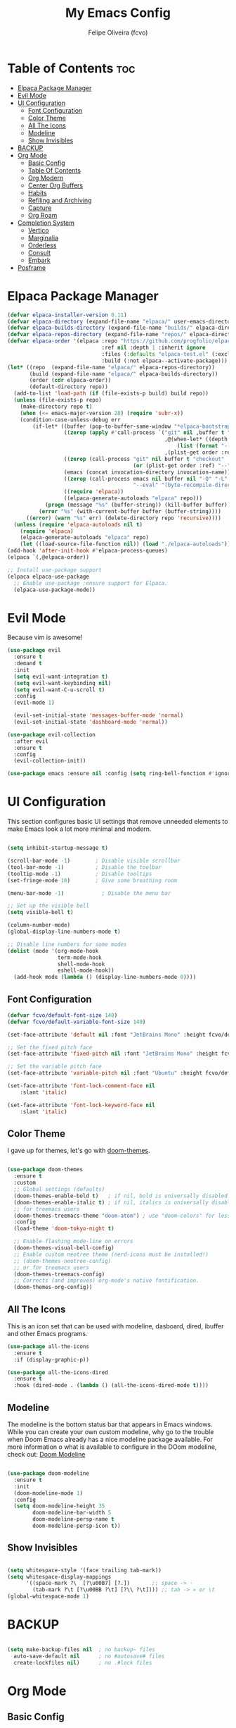 #+title: My Emacs Config
#+AUTHOR: Felipe Oliveira (fcvo)
#+DESCRIPTION: My personal Emacs config
#+STARTUP: showeverything
#+OPTIONS: toc:2

* Table of Contents :toc:
- [[#elpaca-package-manager][Elpaca Package Manager]]
- [[#evil-mode][Evil Mode]]
- [[#ui-configuration][UI Configuration]]
  - [[#font-configuration][Font Configuration]]
  - [[#color-theme][Color Theme]]
  - [[#all-the-icons][All The Icons]]
  - [[#modeline][Modeline]]
  - [[#show-invisibles][Show Invisibles]]
- [[#backup][BACKUP]]
- [[#org-mode][Org Mode]]
  - [[#basic-config][Basic Config]]
  - [[#table-of-contents][Table Of Contents]]
  - [[#org-modern][Org Modern]]
  - [[#center-org-buffers][Center Org Buffers]]
  - [[#habits][Habits]]
  - [[#refiling-and-archiving][Refiling and Archiving]]
  - [[#capture][Capture]]
  - [[#org-roam][Org Roam]]
- [[#completion-system][Completion System]]
  - [[#vertico][Vertico]]
  - [[#marginalia][Marginalia]]
  - [[#orderless][Orderless]]
  - [[#consult][Consult]]
  - [[#embark][Embark]]
- [[#posframe][Posframe]]

* Elpaca Package Manager

#+begin_src emacs-lisp
  (defvar elpaca-installer-version 0.11)
  (defvar elpaca-directory (expand-file-name "elpaca/" user-emacs-directory))
  (defvar elpaca-builds-directory (expand-file-name "builds/" elpaca-directory))
  (defvar elpaca-repos-directory (expand-file-name "repos/" elpaca-directory))
  (defvar elpaca-order '(elpaca :repo "https://github.com/progfolio/elpaca.git"
                                :ref nil :depth 1 :inherit ignore
                                :files (:defaults "elpaca-test.el" (:exclude "extensions"))
                                :build (:not elpaca--activate-package)))
  (let* ((repo  (expand-file-name "elpaca/" elpaca-repos-directory))
         (build (expand-file-name "elpaca/" elpaca-builds-directory))
         (order (cdr elpaca-order))
         (default-directory repo))
    (add-to-list 'load-path (if (file-exists-p build) build repo))
    (unless (file-exists-p repo)
      (make-directory repo t)
      (when (<= emacs-major-version 28) (require 'subr-x))
      (condition-case-unless-debug err
          (if-let* ((buffer (pop-to-buffer-same-window "*elpaca-bootstrap*"))
                    ((zerop (apply #'call-process `("git" nil ,buffer t "clone"
                                                    ,@(when-let* ((depth (plist-get order :depth)))
                                                        (list (format "--depth=%d" depth) "--no-single-branch"))
                                                    ,(plist-get order :repo) ,repo))))
                    ((zerop (call-process "git" nil buffer t "checkout"
                                          (or (plist-get order :ref) "--"))))
                    (emacs (concat invocation-directory invocation-name))
                    ((zerop (call-process emacs nil buffer nil "-Q" "-L" "." "--batch"
                                          "--eval" "(byte-recompile-directory \".\" 0 'force)")))
                    ((require 'elpaca))
                    ((elpaca-generate-autoloads "elpaca" repo)))
              (progn (message "%s" (buffer-string)) (kill-buffer buffer))
            (error "%s" (with-current-buffer buffer (buffer-string))))
        ((error) (warn "%s" err) (delete-directory repo 'recursive))))
    (unless (require 'elpaca-autoloads nil t)
      (require 'elpaca)
      (elpaca-generate-autoloads "elpaca" repo)
      (let ((load-source-file-function nil)) (load "./elpaca-autoloads"))))
  (add-hook 'after-init-hook #'elpaca-process-queues)
  (elpaca `(,@elpaca-order))

  ;; Install use-package support
  (elpaca elpaca-use-package
    ;; Enable use-package :ensure support for Elpaca.
    (elpaca-use-package-mode))

#+end_src

* Evil Mode

Because vim is awesome!

#+begin_src emacs-lisp
  (use-package evil
    :ensure t
    :demand t
    :init
    (setq evil-want-integration t)
    (setq evil-want-keybinding nil)
    (setq evil-want-C-u-scroll t)
    :config
    (evil-mode 1)

    (evil-set-initial-state 'messages-buffer-mode 'normal)
    (evil-set-initial-state 'dashboard-mode 'normal))

  (use-package evil-collection
    :after evil
    :ensure t
    :config
    (evil-collection-init))

  (use-package emacs :ensure nil :config (setq ring-bell-function #'ignore))

#+end_src


* UI Configuration

This section configures basic UI settings that remove unneeded elements to make Emacs look a lot more minimal and modern.

#+begin_src emacs-lisp

  (setq inhibit-startup-message t)

  (scroll-bar-mode -1)        ; Disable visible scrollbar
  (tool-bar-mode -1)          ; Disable the toolbar
  (tooltip-mode -1)           ; Disable tooltips
  (set-fringe-mode 10)        ; Give some breathing room

  (menu-bar-mode -1)            ; Disable the menu bar

  ;; Set up the visible bell
  (setq visible-bell t)

  (column-number-mode)
  (global-display-line-numbers-mode t)

  ;; Disable line numbers for some modes
  (dolist (mode '(org-mode-hook
                  term-mode-hook
                  shell-mode-hook
                  eshell-mode-hook))
    (add-hook mode (lambda () (display-line-numbers-mode 0))))

#+end_src

** Font Configuration

#+begin_src emacs-lisp
  (defvar fcvo/default-font-size 140)
  (defvar fcvo/default-variable-font-size 140)

  (set-face-attribute 'default nil :font "JetBrains Mono" :height fcvo/default-font-size :weight 'medium)

  ;; Set the fixed pitch face
  (set-face-attribute 'fixed-pitch nil :font "JetBrains Mono" :height fcvo/default-font-size :weight 'medium)

  ;; Set the variable pitch face
  (set-face-attribute 'variable-pitch nil :font "Ubuntu" :height fcvo/default-font-size :weight 'medium)

  (set-face-attribute 'font-lock-comment-face nil
      :slant 'italic)

  (set-face-attribute 'font-lock-keyword-face nil
      :slant 'italic)
#+end_src

** Color Theme

I gave up for themes, let's go with [[https://github.com/hlissner/emacs-doom-themes][doom-themes]].

#+begin_src emacs-lisp

  (use-package doom-themes
    :ensure t
    :custom
    ;; Global settings (defaults)
    (doom-themes-enable-bold t)   ; if nil, bold is universally disabled
    (doom-themes-enable-italic t) ; if nil, italics is universally disabled
    ;; for treemacs users
    (doom-themes-treemacs-theme "doom-atom") ; use "doom-colors" for less minimal icon theme
    :config
    (load-theme 'doom-tokyo-night t)

    ;; Enable flashing mode-line on errors
    (doom-themes-visual-bell-config)
    ;; Enable custom neotree theme (nerd-icons must be installed!)
    ;; (doom-themes-neotree-config)
    ;; or for treemacs users
    (doom-themes-treemacs-config)
    ;; Corrects (and improves) org-mode's native fontification.
    (doom-themes-org-config))

#+end_src

** All The Icons

This is an icon set that can be used with modeline, dasboard, dired, ibuffer and other Emacs programs.

#+begin_src emacs-lisp
  (use-package all-the-icons
    :ensure t
    :if (display-graphic-p))

  (use-package all-the-icons-dired
    :ensure t
    :hook (dired-mode . (lambda () (all-the-icons-dired-mode t))))
#+end_src

** Modeline

The modeline is the bottom status bar that appears in Emacs windows. While you can create your own custom modeline, why go to the trouble when Doom Emacs already has a nice modeline package available. For more information o what is available to configure in the DOom modeline, check out: [[https://github.com/seagle0128/doom-modeline][Doom Modeline]]

#+begin_src emacs-lisp

  (use-package doom-modeline
    :ensure t
    :init
    (doom-modeline-mode 1)
    :config
    (setq doom-modeline-height 35
          doom-modeline-bar-width 5
          doom-modeline-persp-name t
          doom-modeline-persp-icon t))

#+end_src

** Show Invisibles

#+begin_src emacs-lisp

  (setq whitespace-style '(face trailing tab-mark))
  (setq whitespace-display-mappings
        '((space-mark ?\  [?\u00B7] [?.])       ;; space -> ·
          (tab-mark ?\t [?\u00BB ?\t] [?\\ ?\t]))) ;; tab -> » or \t
  (global-whitespace-mode 1)

#+end_src

* BACKUP

#+begin_src emacs-lisp

  (setq make-backup-files nil  ; no backup~ files
    auto-save-default nil      ; no #autosave# files
    create-lockfiles nil)      ; no .#lock files

#+end_src

* Org Mode

** Basic Config

This section contains the basic configuration for =org-mode= plus the configuration for Org agendas and capture templates.

#+begin_src emacs-lisp
    (global-set-key (kbd "C-c l") #'org-store-link)
    (global-set-key (kbd "C-c a") #'org-agenda)
    (global-set-key (kbd "C-c c") #'org-capture)

    (defun fcvo/org-mode-setup ()
      ;;(org-indent-mode)
      (visual-line-mode 1))

    (use-package org
      :hook (org-mode . fcvo/org-mode-setup)
      :config
      (setq org-ellipsis " ▾")
      (setq org-return-follows-link 1))
#+end_src

** Table Of Contents

#+begin_src emacs-lisp
  (use-package toc-org
    :ensure t
    :init (add-hook 'org-mode-hook 'toc-org-mode))
#+end_src

** Org Modern

#+begin_src emacs-lisp
  (use-package org-modern
    :ensure t
    :config
    (add-hook 'org-mode-hook #'org-modern-mode)
    (add-hook 'org-agenda-finalize-hook #'org-modern-agenda))
#+end_src

** Center Org Buffers

#+begin_src emacs-lisp
  (defun fcvo/org-mode-visual-fill ()
    (setq visual-fill-column-width 100
  	visual-fill-column-center-text t)
    (visual-fill-column-mode 1))

  (use-package visual-fill-column
    :ensure t
    :hook (org-mode . fcvo/org-mode-visual-fill))
#+end_src

** Habits

Tracking my habits

#+begin_src emacs-lisp
  (require 'org-habit)
  (add-to-list 'org-modules 'org-habit)
  (setq org-habit-graph-column 60)
#+end_src

** Refiling and Archiving

*** TODO setup

** Capture

*** TODO setup

** Org Roam

My second brain

#+begin_src emacs-lisp
  (use-package org-roam
    :ensure t
    :custom
    (setq org-roam-directory (file-truename "~/org-roam"))
    (org-roam)
    (org-roam-db-autosync-mode)
  )
#+end_src

* Completion System

A powerful modular minibuffer completion system using Vertico, Orderless, Marginalia, Consult, and Embark.

** Vertico

#+begin_src emacs-lisp
  ;; Enable Vertico.
  (use-package vertico
    :ensure t
    ;; :custom
    ;; (vertico-scroll-margin 0) ;; Different scroll margin
    ;; (vertico-count 20) ;; Show more candidates
    ;; (vertico-resize t) ;; Grow and shrink the Vertico minibuffer
    ;; (vertico-cycle t) ;; Enable cycling for `vertico-next/previous'
    :init
    (vertico-mode))

  ;; Persist history over Emacs restarts. Vertico sorts by history position.
  (use-package savehist
    :init
    (savehist-mode))

  ;; Emacs minibuffer configurations.
  (use-package emacs
    :custom
    ;; Enable context menu. `vertico-multiform-mode' adds a menu in the minibuffer
    ;; to switch display modes.
    (context-menu-mode t)
    ;; Support opening new minibuffers from inside existing minibuffers.
    (enable-recursive-minibuffers t)
    ;; Hide commands in M-x which do not work in the current mode.  Vertico
    ;; commands are hidden in normal buffers. This setting is useful beyond
    ;; Vertico.
    (read-extended-command-predicate #'command-completion-default-include-p)
    ;; Do not allow the cursor in the minibuffer prompt
    (minibuffer-prompt-properties
     '(read-only t cursor-intangible t face minibuffer-prompt)))
#+end_src

** Marginalia

** Orderless

A completion style that divides the pattern into space-separated components, and matches candidates that match all of the components in any order.

#+begin_src emacs-lisp
  (use-package orderless
    :ensure t
    :custom
    ;; Configure a custom style dispatcher (see the Consult wiki)
    ;; (orderless-style-dispatchers '(+orderless-consult-dispatch orderless-affix-dispatch))
    ;; (orderless-component-separator #'orderless-escapable-split-on-space)
    (completion-styles '(orderless basic))
    (completion-category-defaults nil)
    (completion-category-overrides '((file (styles partial-completion)))))
 #+end_src

** Consult

** Embark

* Posframe

    vertico-posframe - for vertico

    which-key-posframe - for which-key

    transient-posframe - for all transient commands, e.g., in magit or in casual-suite
